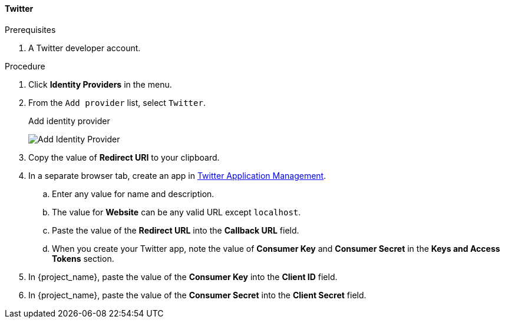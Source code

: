 
[[_twitter]]

==== Twitter

.Prerequisites
. A Twitter developer account.

.Procedure
. Click *Identity Providers* in the menu.
. From the `Add provider` list, select `Twitter`.
+
.Add identity provider
image:{project_images}/twitter-add-identity-provider.png[Add Identity Provider]
+
. Copy the value of *Redirect URI* to your clipboard.
. In a separate browser tab, create an app in https://developer.twitter.com/apps/[Twitter Application Management].
.. Enter any value for name and description.
.. The value for *Website* can be any valid URL except `localhost`.
.. Paste the value of the *Redirect URL* into the *Callback URL* field.
.. When you create your Twitter app, note the value of *Consumer Key* and *Consumer Secret* in the *Keys and Access Tokens* section.
. In {project_name}, paste the value of the *Consumer Key* into the *Client ID* field.
. In {project_name}, paste the value of the *Consumer Secret* into the *Client Secret* field.
ifeval::[{project_community}==true]
. Click *Add*.
endif::[]
ifeval::[{project_product}==true]
. Click *Save*.
endif::[]
